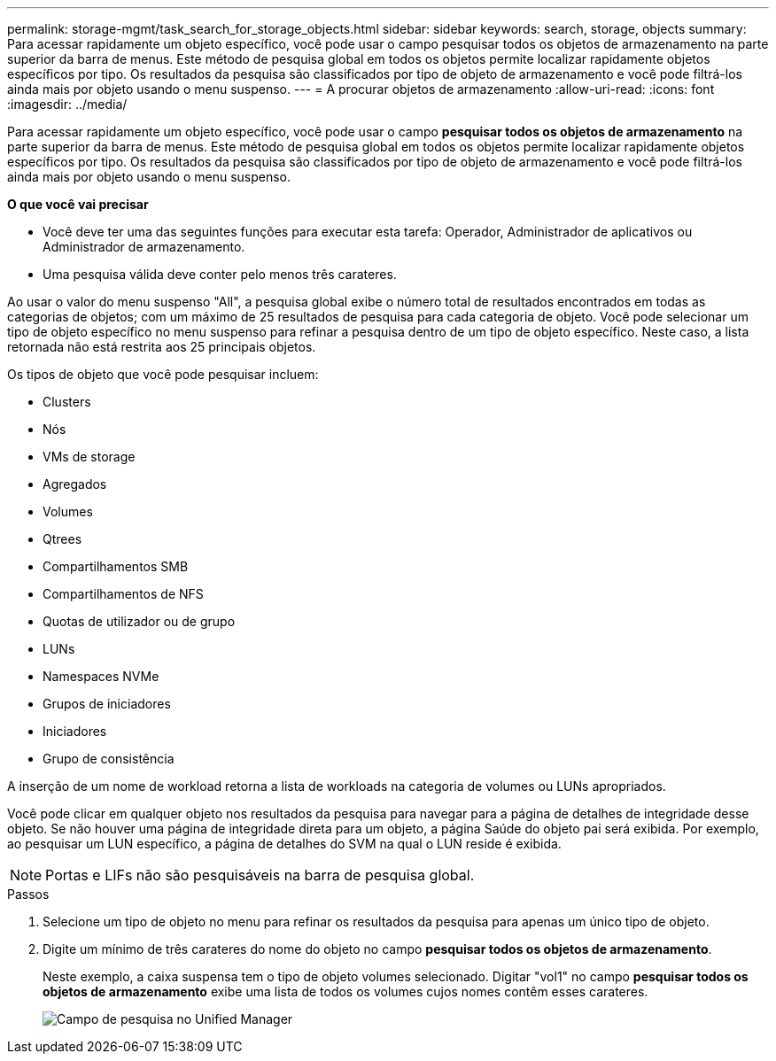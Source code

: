 ---
permalink: storage-mgmt/task_search_for_storage_objects.html 
sidebar: sidebar 
keywords: search, storage, objects 
summary: Para acessar rapidamente um objeto específico, você pode usar o campo pesquisar todos os objetos de armazenamento na parte superior da barra de menus. Este método de pesquisa global em todos os objetos permite localizar rapidamente objetos específicos por tipo. Os resultados da pesquisa são classificados por tipo de objeto de armazenamento e você pode filtrá-los ainda mais por objeto usando o menu suspenso. 
---
= A procurar objetos de armazenamento
:allow-uri-read: 
:icons: font
:imagesdir: ../media/


[role="lead"]
Para acessar rapidamente um objeto específico, você pode usar o campo *pesquisar todos os objetos de armazenamento* na parte superior da barra de menus. Este método de pesquisa global em todos os objetos permite localizar rapidamente objetos específicos por tipo. Os resultados da pesquisa são classificados por tipo de objeto de armazenamento e você pode filtrá-los ainda mais por objeto usando o menu suspenso.

*O que você vai precisar*

* Você deve ter uma das seguintes funções para executar esta tarefa: Operador, Administrador de aplicativos ou Administrador de armazenamento.
* Uma pesquisa válida deve conter pelo menos três carateres.


Ao usar o valor do menu suspenso "All", a pesquisa global exibe o número total de resultados encontrados em todas as categorias de objetos; com um máximo de 25 resultados de pesquisa para cada categoria de objeto. Você pode selecionar um tipo de objeto específico no menu suspenso para refinar a pesquisa dentro de um tipo de objeto específico. Neste caso, a lista retornada não está restrita aos 25 principais objetos.

Os tipos de objeto que você pode pesquisar incluem:

* Clusters
* Nós
* VMs de storage
* Agregados
* Volumes
* Qtrees
* Compartilhamentos SMB
* Compartilhamentos de NFS
* Quotas de utilizador ou de grupo
* LUNs
* Namespaces NVMe
* Grupos de iniciadores
* Iniciadores
* Grupo de consistência


A inserção de um nome de workload retorna a lista de workloads na categoria de volumes ou LUNs apropriados.

Você pode clicar em qualquer objeto nos resultados da pesquisa para navegar para a página de detalhes de integridade desse objeto. Se não houver uma página de integridade direta para um objeto, a página Saúde do objeto pai será exibida. Por exemplo, ao pesquisar um LUN específico, a página de detalhes do SVM na qual o LUN reside é exibida.

[NOTE]
====
Portas e LIFs não são pesquisáveis na barra de pesquisa global.

====
.Passos
. Selecione um tipo de objeto no menu para refinar os resultados da pesquisa para apenas um único tipo de objeto.
. Digite um mínimo de três carateres do nome do objeto no campo *pesquisar todos os objetos de armazenamento*.
+
Neste exemplo, a caixa suspensa tem o tipo de objeto volumes selecionado. Digitar "vol1" no campo *pesquisar todos os objetos de armazenamento* exibe uma lista de todos os volumes cujos nomes contêm esses carateres.

+
image::../media/opm_search_field_jpg.gif[Campo de pesquisa no Unified Manager]


